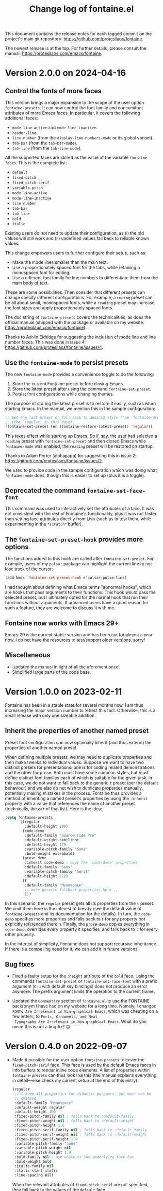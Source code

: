 #+TITLE: Change log of fontaine.el
#+AUTHOR: Protesilaos Stavrou
#+EMAIL: info@protesilaos.com
#+OPTIONS: ':nil toc:nil num:nil author:nil email:nil
#+STARTUP: content

This document contains the release notes for each tagged commit on the
project's main git repository: <https://github.com/protesilaos/fontaine>.

The newest release is at the top.  For further details, please consult
the manual: <https://protesilaos.com/emacs/fontaine>.

#+toc: headlines 1 insert TOC here, with one headline level

* Version 2.0.0 on 2024-04-16
:PROPERTIES:
:CUSTOM_ID: h:1aad7179-f7cd-4817-ad23-0f9256b6df5d
:END:

** Control the fonts of more faces
:PROPERTIES:
:CUSTOM_ID: h:44697327-628b-4515-a672-4547bef81a43
:END:

This version brings a major expansion to the scope of the user option
~fontaine-presets~. It can now control the font family and concomitant
attributes of more Emacs faces. In particular, it covers the following
additional faces:

- ~mode-line-active~ and ~mode-line-inactive~.
- ~header-line~.
- ~line-number~ (from the ~display-line-numbers-mode~ or its global variant).
- ~tab-bar~ (from the ~tab-bar-mode~).
- ~tab-line~ (from the ~tab-line-mode~).

All the supported faces are stored as the value of the variable
~fontaine-faces~. This is the complete list:

- ~default~
- ~fixed-pitch~
- ~fixed-pitch-serif~
- ~variable-pitch~
- ~mode-line-active~
- ~mode-line-inactive~
- ~line-number~
- ~tab-bar~
- ~tab-line~
- ~bold~
- ~italic~

Existing users do not need to update their configuration, as (i) the old
values will still work and (ii) undefined values fall back to reliable
known values.

This change empowers users to further configure their setup, such as:

- Make the mode lines smaller than the main text.
- Use a proportionately spaced font for the tabs, while retaining a
  monospaced font for editing.
- Use a different font family for line numbers to differentiate them
  from the main body of text.

These are some possibilities. Then consider that different presets can
change specify different configurations. For example, a =coding=
preset can be all about small, monospaced fonts, while a =reading=
preset may increase the font sizes and apply proportionately spaced
fonts.

The doc string of ~fontaine-presets~ covers the technicalities, as
does the official manual (shipped with the package or available on my
website: <https://protesilaos.com/emacs/fontaine>).

Thanks to Ashlin Eldridge for suggesting the inclusion of mode line
and line number faces. This was done in issue 4:
<https://github.com/protesilaos/fontaine/issues/4>.

** Use the ~fontaine-mode~ to persist presets
:PROPERTIES:
:CUSTOM_ID: h:a016aa76-29b4-487c-afef-90f7db61d5d0
:END:

The new ~fontaine-mode~ provides a convenience toggle to do the
following:

1. Store the current Fontaine preset before closing Emacs.
2. Store the latest preset after using the command ~fontaine-set-preset~.
3. Persist font configurations while changing themes.

The purpose of storing the latest preset is to restore it easily, such
as when starting Emacs. In the manual, we mention this in the sample
configuration:

#+begin_src emacs-lisp
;; Set the last preset or fall back to desired style from `fontaine-presets'
;; (the `regular' in this case).
(fontaine-set-preset (or (fontaine-restore-latest-preset) 'regular))
#+end_src

This takes effect while starting up Emacs. So if, say, the user had
selected a =reading= preset with ~fontaine-set-preset~ and then closed
Emacs while ~fontaine-mode~ was enabled, the =reading= preset will be
restored on startup.

Thanks to Adam Porter (alphapapa) for suggesting this in issue 2:
<https://github.com/protesilaos/fontaine/issues/2>.

We used to provide code in the sample configuration which was doing
what ~fontaine-mode~ does, though this is easier to set up (plus it is
a toggle).

** Deprecated the command ~fontaine-set-face-font~
:PROPERTIES:
:CUSTOM_ID: h:e676d050-93f9-432b-9f1a-c16e86769715
:END:

This command was used to interactively set the attributes of a face.
It was not consistent with the rest of Fontaine's functionality, plus
it was not faster than setting face attributes directly from Lisp
(such as to test them, while experimenting in the =*scratch*= buffer).

** The ~fontaine-set-preset-hook~ provides more options
:PROPERTIES:
:CUSTOM_ID: h:c9222aaf-9a65-45c6-919d-f5c10a4cdc34
:END:

The functions added to this hook are called after ~fontaine-set-preset~.
For example, users of my ~pulsar~ package can highlight the current
line to not lose track of the cursor:

#+begin_src emacs-lisp
(add-hook 'fontaine-set-preset-hook #'pulsar-pulse-line)
#+end_src

I had thought about defining what Emacs terms "abnormal hooks", which
are hooks that pass arguments to their functions. This hook would pass
the selected preset, but I ultimately opted for the normal hook that
run their functions without arguments. If advanced users have a good
reason for such a feature, they are welcome to discuss it with me.

** Fontaine now works with Emacs 29+
:PROPERTIES:
:CUSTOM_ID: h:090e9337-185d-4d4c-a2b6-3ccebac03617
:END:

Emacs 29 is the current stable version and has been out for almost a
year now. I do not have the resources to test/support older versions,
sorry!

** Miscellaneous
:PROPERTIES:
:CUSTOM_ID: h:2618251b-fac7-4514-b120-50eb498db484
:END:

- Updated the manual in light of all the aforementioned.
- Simplified large parts of the code base.

* Version 1.0.0 on 2023-02-11
:PROPERTIES:
:CUSTOM_ID: h:bb9803bd-6491-4b58-a685-822b0247fffc
:END:

Fontaine has been in a stable state for several months now.  I am thus
increasing the major version number to reflect this fact.  Otherwise,
this is a small release with only one sizeable addition.

** Inherit the properties of another named preset
:PROPERTIES:
:CUSTOM_ID: h:f842797f-5b46-40e4-adc3-e98b289d85bf
:END:

Preset font configuration can now optionally inherit (and thus extend)
the properties of another named preset.

When defining multiple presets, we may need to duplicate properties
and then make tweaks to individual values.  Suppose we want to have
two distinct presets for presentations: one is for coding related
demonstrations and the other for prose.  Both must have some common
styles, but must define distinct font families each of which is
suitable for the given task.  In this case, we do not want to fall
back to the generic =t= preset (per the default behaviour) and we also
do not wish to duplicate properties manually, potentially making
mistakes in the process.  Fontaine thus provides a method of
inheriting a named preset's properties by using the =:inherit=
property with a value that references the name of another preset
(technically, the ~car~ of that list).  Here is the idea:

#+begin_src emacs-lisp
(setq fontaine-presets
      '((regular
         :default-height 100)
        (code-demo
         :default-family "Source Code Pro"
         :default-weight semilight
         :default-height 170
         :variable-pitch-family "Sans"
         :bold-weight extrabold)
        (prose-demo
         :inherit code-demo ; copy the `code-demo' properties
         :default-family "Sans"
         :variable-pitch-family "Serif"
         :default-height 220)
        (t
         :default-family "Monospace"
         ;; more generic fallback properties here...
         )))
#+end_src

In this scenario, the =regular= preset gets all its properties from
the =t= preset.  We omit them here in the interest of brevity (see the
default value of ~fontaine-presets~ and its documentation for the
details).  In turn, the =code-demo= specifies more properties and
falls back to =t= for any property not explicitly referenced therein.
Finally, the =prose-demo= copies everything in =code-demo=, overrides
every property it specifies, and falls back to =t= for every other
property.

In the interest of simplicity, Fontaine does not support recursive
inheritance.  If there is a compelling need for it, we can add it in
future versions.

** Bug fixes
:PROPERTIES:
:CUSTOM_ID: h:d44c3958-e7d2-4190-93cf-92d983eb8e02
:END:

- Fixed a faulty setup for the ~:height~ attribute of the ~bold~ face.
  Using the commands ~fontaine-set-preset~ or ~fontaine-set-face-font~
  with a prefix argument (=C-u= with default key bindings) does not
  produce an error anymore.  The prefix argument limits the operation
  to the current frame.

- Updated the =Commentary= section of =fontaine.el= to use the
  FONTAINE backronym I have had on my website for a long time.
  Namely, I changed =FONTs Are Irrelevant in Non-graphical Emacs=,
  which was cheating on a few letters, to =Fonts, Ornaments, and Neat
  Typography Are Irrelevant in Non-graphical Emacs=.  What do you mean
  this is not a bug fix? 🙃

* Version 0.4.0 on 2022-09-07
:PROPERTIES:
:CUSTOM_ID: h:757a185d-d367-4712-8313-ad17265e597f
:END:

+ Made it possible for the user option ~fontaine-presets~ to cover the
  ~fixed-pitch-serif~ face.  This face is used by the default Emacs
  faces in Info buffers to render inline code elements.  A list of
  properties within ~fontaine-presets~ can thus look like this (the
  manual explains everything in detail---else check my current setup at
  the end of this entry):

  #+begin_src emacs-lisp
  (regular
   ;; I keep all properties for didactic purposes, but most can be
   ;; omitted.
   :default-family "Monospace"
   :default-weight regular
   :default-height 100
   :fixed-pitch-family nil ; falls back to :default-family
   :fixed-pitch-weight nil ; falls back to :default-weight
   :fixed-pitch-height 1.0
   :fixed-pitch-serif-family nil ; falls back to :default-family
   :fixed-pitch-serif-weight nil ; falls back to :default-weight
   :fixed-pitch-serif-height 1.0
   :variable-pitch-family "Sans"
   :variable-pitch-weight nil
   :variable-pitch-height 1.0
   :bold-family nil ; use whatever the underlying face has
   :bold-weight bold
   :italic-family nil
   :italic-slant italic
   :line-spacing nil)
  #+end_src

  When the relevant attributes of ~fixed-pitch-serif~ are not specified,
  they fall back to the values of the ~default~ face.

  Note that ~fixed-pitch-serif~ is not used by my =modus-themes= and
  =ef-themes= because I think it looks awful out-of-the-box (a bitmap
  font on the GNU/Linux distros I used).  One can still modify any face
  to inherit from ~fixed-pitch-serif~, if they want to.

+ Introduced the command ~fontaine-apply-current-preset~ and wrote a
  relevant entry in the manual on how to "Persist font configurations on
  theme switch".  Relevant quote from the manual:

  #+begin_quote
  Themes re-apply face definitions when they are loaded.  This is
  necessary to render the theme.  For certain faces, such as ~bold~ and
  ~italic~, it means that their font family may be reset (depending on the
  particularities of the theme).

  To avoid such a problem, we can arrange to restore the current font
  preset which was applied by ~fontaine-set-preset~.  Fontaine provides
  the command ~fontaine-apply-current-preset~.  It can either be called
  interactively after loading a theme or be assigned to a hook that is ran
  at the post ~load-theme~ phase.

  Some themes that provide a hook are the =modus-themes= and =ef-themes=
  (both by Protesilaos), so we can use something like: [...]
  #+end_quote

+ The once private variable ~fontaine--current-preset~ is now made
  public by means of a rename to ~fontaine-current-preset~.  In
  practical terms, this tells advanced users that they can rely on the
  presence of this variable and/or on the fact that changes to it will
  be documented accordingly.

My current configuration as of 2022-09-07 17:56 +0300, which might give
you some ideas:

#+begin_src emacs-lisp
(require 'fontaine)

;; Iosevka Comfy is my highly customised build of Iosevka with
;; monospaced and duospaced (quasi-proportional) variants as well as
;; support or no support for ligatures:
;; <https://git.sr.ht/~protesilaos/iosevka-comfy>.
;;
;; Iosevka Comfy            == monospaced, supports ligatures
;; Iosevka Comfy Fixed      == monospaced, no ligatures
;; Iosevka Comfy Duo        == quasi-proportional, supports ligatures
;; Iosevka Comfy Wide       == like Iosevka Comfy, but wider
;; Iosevka Comfy Wide Fixed == like Iosevka Comfy Fixed, but wider
;; Iosevka Comfy Motion     == monospaced, supports ligatures, fancier glyphs
;; Iosevka Comfy Motion Duo == as above, but quasi-proportional
(setq fontaine-presets
      '((tiny
         :default-family "Iosevka Comfy Wide Fixed"
         :default-height 70)
        (small
         :default-family "Iosevka Comfy Fixed"
         :default-height 90)
        (regular
         :default-height 100)
        (medium
         :default-height 110)
        (large
         :default-weight semilight
         :default-height 140
         :bold-weight extrabold)
        (code-demo
         :default-weight semilight
         :default-height 170
         :bold-weight extrabold)
        (presentation
         :default-weight semilight
         :default-height 220
         :bold-weight extrabold)
        (t
         ;; I keep all properties for didactic purposes, but most can be
         ;; omitted.  See the fontaine manual for the technicalities:
         ;; <https://protesilaos.com/emacs/fontaine>.
         :default-family "Iosevka Comfy"
         :default-weight regular
         :default-height 100
         :fixed-pitch-family nil ; falls back to :default-family
         :fixed-pitch-weight nil ; falls back to :default-weight
         :fixed-pitch-height 1.0
         :fixed-pitch-serif-family nil ; falls back to :default-family
         :fixed-pitch-serif-weight nil ; falls back to :default-weight
         :fixed-pitch-serif-height 1.0
         :variable-pitch-family "Iosevka Comfy Motion Duo"
         :variable-pitch-weight nil
         :variable-pitch-height 1.0
         :bold-family nil ; use whatever the underlying face has
         :bold-weight bold
         :italic-family "Iosevka Comfy Motion"
         :italic-slant italic
         :line-spacing nil)))

;; Set last preset or fall back to desired style from `fontaine-presets'.
(fontaine-set-preset (or (fontaine-restore-latest-preset) 'regular))

;; The other side of `fontaine-restore-latest-preset'.
(add-hook 'kill-emacs-hook #'fontaine-store-latest-preset)

;; Persist font configurations while switching themes (doing it with
;; my `modus-themes' and `ef-themes' via the hooks they provide).
(dolist (hook '(modus-themes-after-load-theme-hook ef-themes-post-load-hook))
  (add-hook hook #'fontaine-apply-current-preset))

(define-key global-map (kbd "C-c f") #'fontaine-set-preset)
(define-key global-map (kbd "C-c F") #'fontaine-set-face-font)
#+end_src

* Version 0.3.0 on 2022-07-06
:PROPERTIES:
:CUSTOM_ID: h:0112e468-9ead-4bfb-b93b-74c520bbec69
:END:

This is a stability release that introduces minor tweaks while
formalising point releases which were already available to users.

+ Fixed a bug where a nil minibuffer history would produce an error
  while trying to set a preset.

+ Required the =subr-x= library at compile time.  This is to avoid
  scenaria where ~if-let~ and friends are not known to the byte
  compiler.  Such a problem was reported by Ted Reed concerning their
  Emacs 27 build:
  <https://lists.sr.ht/~protesilaos/fontaine/%3Cm27d6t3f7a.fsf@zenithia.net%3E#%3C87ee11w1j0.fsf@zenithia.net%3E>.

+ Simplified the text of the minibuffer prompt for the ~default~ face.
  The =marginalia= package treats the candidates as faces when the word
  "face" occurs in the prompt.  Generally that should be okay, though we
  do not want it in our case.

+ Documented a reference to the "devel" variant of GNU ELPA.  This is
  for users who want to use a version of the package built from the
  latest commit instead of the last tagged release.  Read:
  <https://protesilaos.com/codelog/2022-05-13-emacs-elpa-devel/>.

+ Refrained from erroring out with ~fontaine-set-preset~ if Emacs is not
  in a graphical window (GUI) while the =emacs --daemon= is in use.  The
  ~user-error~ is now limited to the case where a standalone frame is
  non-graphial and the daemon is not running (the error is that you
  cannot change fonts inside of TUI Emacs).  Thanks to Florent Teissier
  for the patch!

+ Named the mailing list address as the =Maintainer:= of Denote.
  Together with the other package headers, they help the user find our
  primary sources and/or communication channels.  This change conforms
  with work being done upstream in package.el by Philip Kaludercic.  I
  was informed about it here:
  <https://lists.sr.ht/~protesilaos/general-issues/%3C875ykl84yi.fsf%40posteo.net%3E>.

* Version 0.2.0 on 2022-05-09
:PROPERTIES:
:CUSTOM_ID: h:f9399542-29b7-4d26-af82-090fed802cc8
:END:

+ Fontaine can apply its changes on a per-frame basis.  One frame may,
  for example, use a preset of font configurations for the purposes of a
  "presentation" while the other has a "small" setup.  Concretely,
  invoke the commands ~fontaine-set-preset~ and ~fontaine-set-face-font~
  with a universal prefix argument (=C-u=).  Without a prefix argument,
  these commands apply to all frames (as it was before).

+ The ~fontaine-presets~ accepts a special =t= preset which provides
  "shared fallback values" for all presets.  The manual has a section
  titled "Shared and implicit fallback values for presets" which covers
  all permutations of ~fontaine-presets~ at length.  The gist is that
  the user can write more concise presets.  Thanks to Ted Reed for
  proposing the idea and testing my prototype in the mailing list:
  <https://lists.sr.ht/~protesilaos/fontaine/%3C87y1zcmo67.fsf@zenithia.net%3E>.

+ Simplified the sample configuration on how to restore the latest saved
  value or fall back to a preferred preset.  Thanks to Christopher
  League for proposing an elegant expression over at the mailing list:
  <https://lists.sr.ht/~protesilaos/fontaine/%3C87sfpop0dm.fsf@contrapunctus.net%3E#%3C87pmksoyv6.fsf@contrapunctus.net%3E>

+ The ~fontaine-latest-state-file~ is now handled by the package
  =no-littering=.  Thanks to Christopher League for adding it there:
  <https://github.com/emacscollective/no-littering/commit/76b7335202a5b6ddc6b6798a2e2fd5b09df57dc2>

+ The new user option ~fontaine-font-families~ specifies the preferred
  font families that are provided as completion candidates of the
  command ~fontaine-set-face-font~.  If left to its default nil value,
  Fontaine tries to find relevant fonts from the underlying system,
  though this is not always accurate depending on the build of Emacs and
  where it runs in.

+ The doc string of ~fontaine-presets~ mentions some important caveats
  or information about font settings in emacs.  Thanks to Eli Zaretskii
  for the feedback on the emacs-devel mailing list:
  <https://lists.gnu.org/archive/html/emacs-devel/2022-04/msg01281.html>.

* Version 0.1.0 on 2022-04-28
:PROPERTIES:
:CUSTOM_ID: h:80e56ed6-cf2b-49a2-9184-b149c9ecfa38
:END:

Initial release of the package.  Please read the manual.

The core idea for this package was implemented in the =prot-fonts.el=
file that is part of [[https://gitlab.com/protesilaos/dotfiles][my dotfiles]] (now deprecated).  I was using it at
least since November 2020, though the underlying code was probably
implemented at an earlier date.
